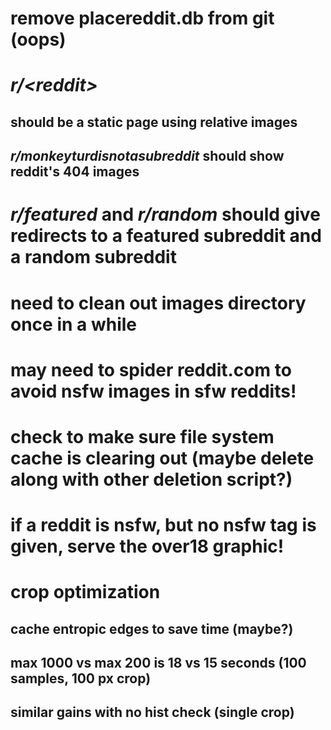 * remove placereddit.db from git (oops)
* /r/<reddit>/
** should be a static page using relative images
** /r/monkeyturdisnotasubreddit/ should show reddit's 404 images
* /r/featured/ and /r/random/ should give redirects to a featured subreddit and a random subreddit
* need to clean out images directory once in a while
* may need to spider reddit.com to avoid nsfw images in sfw reddits!
* check to make sure file system cache is clearing out (maybe delete along with other deletion script?)
* if a reddit is nsfw, but no nsfw tag is given, serve the over18 graphic!
* crop optimization
** cache entropic edges to save time (maybe?)
** max 1000 vs max 200  is 18 vs 15 seconds (100 samples, 100 px crop)
** similar gains with no hist check (single crop)
